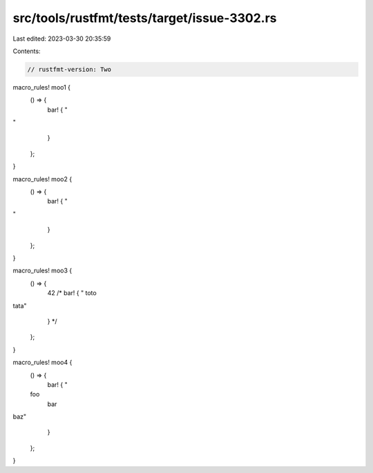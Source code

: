 src/tools/rustfmt/tests/target/issue-3302.rs
============================================

Last edited: 2023-03-30 20:35:59

Contents:

.. code-block:: rs

    // rustfmt-version: Two

macro_rules! moo1 {
    () => {
        bar! {
        "
"
        }
    };
}

macro_rules! moo2 {
    () => {
        bar! {
        "
"
        }
    };
}

macro_rules! moo3 {
    () => {
        42
        /*
        bar! {
        "
        toto
tata"
        }
        */
    };
}

macro_rules! moo4 {
    () => {
        bar! {
        "
    foo
        bar
baz"
        }
    };
}



